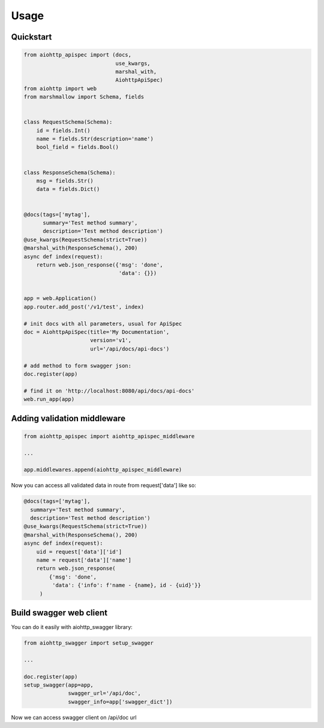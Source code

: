 .. _usage:

Usage
=====

Quickstart
----------

.. code-block:: python

    from aiohttp_apispec import (docs,
                                 use_kwargs,
                                 marshal_with,
                                 AiohttpApiSpec)
    from aiohttp import web
    from marshmallow import Schema, fields


    class RequestSchema(Schema):
        id = fields.Int()
        name = fields.Str(description='name')
        bool_field = fields.Bool()


    class ResponseSchema(Schema):
        msg = fields.Str()
        data = fields.Dict()


    @docs(tags=['mytag'],
          summary='Test method summary',
          description='Test method description')
    @use_kwargs(RequestSchema(strict=True))
    @marshal_with(ResponseSchema(), 200)
    async def index(request):
        return web.json_response({'msg': 'done',
                                  'data': {}})


    app = web.Application()
    app.router.add_post('/v1/test', index)

    # init docs with all parameters, usual for ApiSpec
    doc = AiohttpApiSpec(title='My Documentation',
                         version='v1',
                         url='/api/docs/api-docs')

    # add method to form swagger json:
    doc.register(app)

    # find it on 'http://localhost:8080/api/docs/api-docs'
    web.run_app(app)

Adding validation middleware
----------------------------

.. code-block:: python

    from aiohttp_apispec import aiohttp_apispec_middleware

    ...

    app.middlewares.append(aiohttp_apispec_middleware)

Now you can access all validated data in route from request['data'] like so:

.. code-block:: python

    @docs(tags=['mytag'],
      summary='Test method summary',
      description='Test method description')
    @use_kwargs(RequestSchema(strict=True))
    @marshal_with(ResponseSchema(), 200)
    async def index(request):
        uid = request['data']['id']
        name = request['data']['name']
        return web.json_response(
            {'msg': 'done',
             'data': {'info': f'name - {name}, id - {uid}'}}
         )

Build swagger web client
------------------------

You can do it easily with aiohttp_swagger library:

.. code-block:: python

    from aiohttp_swagger import setup_swagger

    ...

    doc.register(app)
    setup_swagger(app=app,
                  swagger_url='/api/doc',
                  swagger_info=app['swagger_dict'])

Now we can access swagger client on /api/doc url
